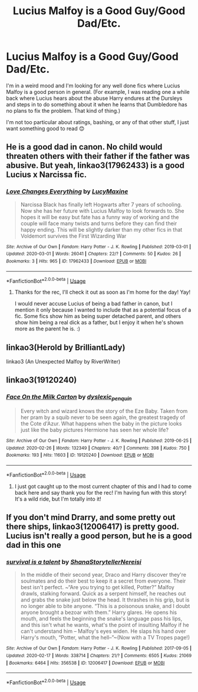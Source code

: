 #+TITLE: Lucius Malfoy is a Good Guy/Good Dad/Etc.

* Lucius Malfoy is a Good Guy/Good Dad/Etc.
:PROPERTIES:
:Author: HungryGhostCat
:Score: 6
:DateUnix: 1583122810.0
:DateShort: 2020-Mar-02
:FlairText: Request
:END:
I'm in a weird mood and I'm looking for any well done fics where Lucius Malfoy is a good person in general. (For example, I was reading one a while back where Lucius hears about the abuse Harry endures at the Dursleys and steps in to do something about it when he learns that Dumbledore has no plans to fix the problem. That kind of thing.)

I'm not too particular about ratings, bashing, or any of that other stuff, I just want something good to read 😊


** He is a good dad in canon. No child would threaten others with their father if the father was abusive. But yeah, linkao3(17962433) is a good Lucius x Narcissa fic.
:PROPERTIES:
:Score: 5
:DateUnix: 1583134596.0
:DateShort: 2020-Mar-02
:END:

*** [[https://archiveofourown.org/works/17962433][*/Love Changes Everything/*]] by [[https://www.archiveofourown.org/users/LucyMaxine/pseuds/LucyMaxine][/LucyMaxine/]]

#+begin_quote
  Narcissa Black has finally left Hogwarts after 7 years of schooling. Now she has her future with Lucius Malfoy to look forwards to. She hopes it will be easy but fate has a funny way of working and the couple will face many twists and turns before they can find their happy ending. This will be slightly darker than my other fics in that Voldemort survives the First Wizarding War
#+end_quote

^{/Site/:} ^{Archive} ^{of} ^{Our} ^{Own} ^{*|*} ^{/Fandom/:} ^{Harry} ^{Potter} ^{-} ^{J.} ^{K.} ^{Rowling} ^{*|*} ^{/Published/:} ^{2019-03-01} ^{*|*} ^{/Updated/:} ^{2020-03-01} ^{*|*} ^{/Words/:} ^{26041} ^{*|*} ^{/Chapters/:} ^{22/?} ^{*|*} ^{/Comments/:} ^{50} ^{*|*} ^{/Kudos/:} ^{26} ^{*|*} ^{/Bookmarks/:} ^{3} ^{*|*} ^{/Hits/:} ^{965} ^{*|*} ^{/ID/:} ^{17962433} ^{*|*} ^{/Download/:} ^{[[https://archiveofourown.org/downloads/17962433/Love%20Changes%20Everything.epub?updated_at=1583084177][EPUB]]} ^{or} ^{[[https://archiveofourown.org/downloads/17962433/Love%20Changes%20Everything.mobi?updated_at=1583084177][MOBI]]}

--------------

*FanfictionBot*^{2.0.0-beta} | [[https://github.com/tusing/reddit-ffn-bot/wiki/Usage][Usage]]
:PROPERTIES:
:Author: FanfictionBot
:Score: 2
:DateUnix: 1583134608.0
:DateShort: 2020-Mar-02
:END:

**** Thanks for the rec, I'll check it out as soon as I'm home for the day! Yay!

I would never accuse Lucius of being a bad father in canon, but I mention it only because I wanted to include that as a potential focus of a fic. Some fics show him as being super detached parent, and others show him being a real dick as a father, but I enjoy it when he's shown more as the parent he is. :)
:PROPERTIES:
:Author: HungryGhostCat
:Score: 2
:DateUnix: 1583175935.0
:DateShort: 2020-Mar-02
:END:


** linkao3(Herold by BrilliantLady)

linkao3 (An Unexpected Malfoy by RiverWriter)
:PROPERTIES:
:Author: Even-Resist
:Score: 2
:DateUnix: 1583201463.0
:DateShort: 2020-Mar-03
:END:


** linkao3(19120240)
:PROPERTIES:
:Author: horrorshowjack
:Score: 2
:DateUnix: 1583281952.0
:DateShort: 2020-Mar-04
:END:

*** [[https://archiveofourown.org/works/19120240][*/Face On the Milk Carton/*]] by [[https://www.archiveofourown.org/users/dyslexic_penquin/pseuds/dyslexic_penquin][/dyslexic_penquin/]]

#+begin_quote
  Every witch and wizard knows the story of the Eze Baby. Taken from her pram by a squib never to be seen again, the greatest tragedy of the Cote d'Azur. What happens when the baby in the picture looks just like the baby pictures Hermione has seen her whole life?
#+end_quote

^{/Site/:} ^{Archive} ^{of} ^{Our} ^{Own} ^{*|*} ^{/Fandom/:} ^{Harry} ^{Potter} ^{-} ^{J.} ^{K.} ^{Rowling} ^{*|*} ^{/Published/:} ^{2019-06-25} ^{*|*} ^{/Updated/:} ^{2020-02-26} ^{*|*} ^{/Words/:} ^{132349} ^{*|*} ^{/Chapters/:} ^{40/?} ^{*|*} ^{/Comments/:} ^{398} ^{*|*} ^{/Kudos/:} ^{750} ^{*|*} ^{/Bookmarks/:} ^{193} ^{*|*} ^{/Hits/:} ^{11603} ^{*|*} ^{/ID/:} ^{19120240} ^{*|*} ^{/Download/:} ^{[[https://archiveofourown.org/downloads/19120240/Face%20On%20the%20Milk%20Carton.epub?updated_at=1582761950][EPUB]]} ^{or} ^{[[https://archiveofourown.org/downloads/19120240/Face%20On%20the%20Milk%20Carton.mobi?updated_at=1582761950][MOBI]]}

--------------

*FanfictionBot*^{2.0.0-beta} | [[https://github.com/tusing/reddit-ffn-bot/wiki/Usage][Usage]]
:PROPERTIES:
:Author: FanfictionBot
:Score: 2
:DateUnix: 1583281966.0
:DateShort: 2020-Mar-04
:END:

**** I just got caught up to the most current chapter of this and I had to come back here and say thank you for the rec! I'm having fun with this story! It's a wild ride, but I'm totally into it!
:PROPERTIES:
:Author: HungryGhostCat
:Score: 1
:DateUnix: 1583528384.0
:DateShort: 2020-Mar-07
:END:


** If you don't mind Drarry, and some pretty out there ships, linkao3(12006417) is pretty good. Lucius isn't really a good person, but he is a good dad in this one
:PROPERTIES:
:Author: SputTop
:Score: 1
:DateUnix: 1583188184.0
:DateShort: 2020-Mar-03
:END:

*** [[https://archiveofourown.org/works/12006417][*/survival is a talent/*]] by [[https://www.archiveofourown.org/users/ShanaStoryteller/pseuds/ShanaStoryteller/users/Nereisi/pseuds/Nereisi][/ShanaStorytellerNereisi/]]

#+begin_quote
  In the middle of their second year, Draco and Harry discover they're soulmates and do their best to keep it a secret from everyone. Their best isn't perfect. ~“Are you trying to get killed, Potter?” Malfoy drawls, stalking forward. Quick as a serpent himself, he reaches out and grabs the snake just below the head. It thrashes in his grip, but is no longer able to bite anyone. “This is a poisonous snake, and I doubt anyone brought a bezoar with them.” Harry glares. He opens his mouth, and feels the beginning the snake's language pass his lips, and this isn't what he wants, what's the point of insulting Malfoy if he can't understand him -- Malfoy's eyes widen. He slaps his hand over Harry's mouth, “Potter, what the hell--”~(Now with a TV Tropes page!)
#+end_quote

^{/Site/:} ^{Archive} ^{of} ^{Our} ^{Own} ^{*|*} ^{/Fandom/:} ^{Harry} ^{Potter} ^{-} ^{J.} ^{K.} ^{Rowling} ^{*|*} ^{/Published/:} ^{2017-09-05} ^{*|*} ^{/Updated/:} ^{2020-02-17} ^{*|*} ^{/Words/:} ^{338714} ^{*|*} ^{/Chapters/:} ^{21/?} ^{*|*} ^{/Comments/:} ^{6505} ^{*|*} ^{/Kudos/:} ^{21069} ^{*|*} ^{/Bookmarks/:} ^{6464} ^{*|*} ^{/Hits/:} ^{356538} ^{*|*} ^{/ID/:} ^{12006417} ^{*|*} ^{/Download/:} ^{[[https://archiveofourown.org/downloads/12006417/survival%20is%20a%20talent.epub?updated_at=1582566105][EPUB]]} ^{or} ^{[[https://archiveofourown.org/downloads/12006417/survival%20is%20a%20talent.mobi?updated_at=1582566105][MOBI]]}

--------------

*FanfictionBot*^{2.0.0-beta} | [[https://github.com/tusing/reddit-ffn-bot/wiki/Usage][Usage]]
:PROPERTIES:
:Author: FanfictionBot
:Score: 1
:DateUnix: 1583188207.0
:DateShort: 2020-Mar-03
:END:
